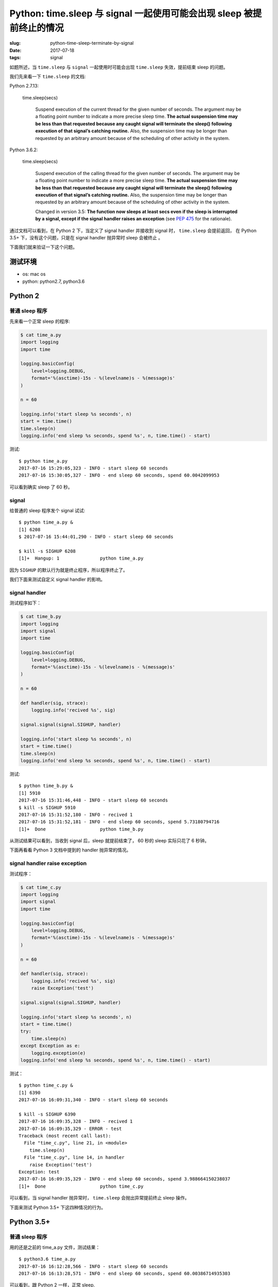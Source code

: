 Python: time.sleep 与 signal 一起使用可能会出现 sleep 被提前终止的情况
=====================================================================================

:slug: python-time-sleep-terminate-by-signal
:date: 2017-07-18
:tags: signal


如题所述，当 ``time.sleep`` 与 ``signal`` 一起使用时可能会出现 ``time.sleep``
失效，提前结束 sleep 的问题。

我们先来看一下 ``time.sleep`` 的文档:

Python 2.7.13:


    time.sleep(secs)

        Suspend execution of the current thread for the given number of seconds. The argument may be a floating point number to indicate a more precise sleep time. **The actual suspension time may be less than that requested because any caught signal will terminate the sleep() following execution of that signal’s catching routine.** Also, the suspension time may be longer than requested by an arbitrary amount because of the scheduling of other activity in the system.

Python 3.6.2:


    time.sleep(secs)

        Suspend execution of the calling thread for the given number of seconds. The argument may be a floating point number to indicate a more precise sleep time. **The actual suspension time may be less than that requested because any caught signal will terminate the sleep() following execution of that signal’s catching routine.** Also, the suspension time may be longer than requested by an arbitrary amount because of the scheduling of other activity in the system.

        Changed in version 3.5: **The function now sleeps at least secs even if the sleep is interrupted by a signal, except if the signal handler raises an exception** (see `PEP 475 <https://www.python.org/dev/peps/pep-0475>`__ for the rationale).

通过文档可以看到，在 Python 2 下，当定义了 signal handler 并接收到
signal 时， ``time.sleep`` 会提前返回， 在 Python 3.5+
下，没有这个问题，只是在 signal handler 抛异常时 sleep 会被终止 。

下面我们就来验证一下这个问题。

测试环境
--------

-  os: mac os
-  python: python2.7, python3.6

Python 2
--------

普通 sleep 程序
~~~~~~~~~~~~~~~

先来看一个正常 sleep 的程序:

.. code-block:: python

    $ cat time_a.py
    import logging
    import time

    logging.basicConfig(
        level=logging.DEBUG,
        format='%(asctime)-15s - %(levelname)s - %(message)s'
    )

    n = 60

    logging.info('start sleep %s seconds', n)
    start = time.time()
    time.sleep(n)
    logging.info('end sleep %s seconds, spend %s', n, time.time() - start)

测试:

::

    $ python time_a.py
    2017-07-16 15:29:05,323 - INFO - start sleep 60 seconds
    2017-07-16 15:30:05,327 - INFO - end sleep 60 seconds, spend 60.0042099953

可以看到确实 sleep 了 60 秒。

signal
~~~~~~

给普通的 sleep 程序发个 signal 试试:

::

    $ python time_a.py &
    [1] 6208
    $ 2017-07-16 15:44:01,290 - INFO - start sleep 60 seconds

    $ kill -s SIGHUP 6208
    [1]+  Hangup: 1               python time_a.py

因为 ``SIGHUP`` 的默认行为就是终止程序，所以程序终止了。

我们下面来测试自定义 signal handler 的影响。

signal handler
~~~~~~~~~~~~~~

测试程序如下：

.. code-block:: python

    $ cat time_b.py
    import logging
    import signal
    import time

    logging.basicConfig(
        level=logging.DEBUG,
        format='%(asctime)-15s - %(levelname)s - %(message)s'
    )

    n = 60

    def handler(sig, strace):
        logging.info('recived %s', sig)

    signal.signal(signal.SIGHUP, handler)

    logging.info('start sleep %s seconds', n)
    start = time.time()
    time.sleep(n)
    logging.info('end sleep %s seconds, spend %s', n, time.time() - start)

测试:

::

    $ python time_b.py &
    [1] 5910
    2017-07-16 15:31:46,448 - INFO - start sleep 60 seconds
    $ kill -s SIGHUP 5910
    2017-07-16 15:31:52,180 - INFO - recived 1
    2017-07-16 15:31:52,181 - INFO - end sleep 60 seconds, spend 5.73180794716
    [1]+  Done                    python time_b.py

从测试结果可以看到，当收到 signal 后，sleep 就提前结束了， 60 秒的 sleep
实际只花了 6 秒钟。

下面再看看 Python 3 文档中提到的 handler 抛异常的情况。

signal handler raise exception
~~~~~~~~~~~~~~~~~~~~~~~~~~~~~~

测试程序：

.. code-block:: python

    $ cat time_c.py
    import logging
    import signal
    import time

    logging.basicConfig(
        level=logging.DEBUG,
        format='%(asctime)-15s - %(levelname)s - %(message)s'
    )

    n = 60

    def handler(sig, strace):
        logging.info('recived %s', sig)
        raise Exception('test')

    signal.signal(signal.SIGHUP, handler)

    logging.info('start sleep %s seconds', n)
    start = time.time()
    try:
        time.sleep(n)
    except Exception as e:
        logging.exception(e)
    logging.info('end sleep %s seconds, spend %s', n, time.time() - start)

测试：

::

    $ python time_c.py &
    [1] 6390
    2017-07-16 16:09:31,340 - INFO - start sleep 60 seconds

    $ kill -s SIGHUP 6390
    2017-07-16 16:09:35,328 - INFO - recived 1
    2017-07-16 16:09:35,329 - ERROR - test
    Traceback (most recent call last):
      File "time_c.py", line 21, in <module>
        time.sleep(n)
      File "time_c.py", line 14, in handler
        raise Exception('test')
    Exception: test
    2017-07-16 16:09:35,329 - INFO - end sleep 60 seconds, spend 3.988664150238037
    [1]+  Done                    python time_c.py

可以看到，当 signal handler 抛异常时， ``time.sleep`` 会抛出异常提前终止 sleep 操作。

下面来测试 Python 3.5+ 下这四种情况的行为。

Python 3.5+
-----------

普通 sleep 程序
~~~~~~~~~~~~~~~

用的还是之前的 time\_a.py 文件，测试结果：

::

    $ python3.6 time_a.py
    2017-07-16 16:12:28,566 - INFO - start sleep 60 seconds
    2017-07-16 16:13:28,571 - INFO - end sleep 60 seconds, spend 60.00386714935303

可以看到，跟 Python 2 一样，正常 sleep.

signal
~~~~~~

同样试试给 time\_a.py 进程发送 signal:

::

    $ python3.6 time_a.py  &
    [1] 6790
    $ 2017-07-16 16:15:53,529 - INFO - start sleep 60 seconds

    $ kill -s SIGHUP 6790
    [1]+  Hangup: 1               python3.6 time_a.py

跟 Python 2 下也是一样，进程终止。

signal handler
~~~~~~~~~~~~~~

按照文档，当 signal handler 不错误的时候，应该可以正常 sleep,
下面我们试试看：

::

    $ python3.6 time_b.py &
    [1] 6848
    $ 2017-07-16 16:17:25,144 - INFO - start sleep 60 seconds

    $ kill -s SIGHUP 6848
    2017-07-16 16:17:31,252 - INFO - recived 1
    $ jobs
    [1]+  Running                 python3.6 time_b.py &
    $ 2017-07-16 16:18:25,147 - INFO - end sleep 60 seconds, spend 60.00310564041138

    [1]+  Done                    python3.6 time_b.py

确实跟文档中说的一样，就算收到并处理了 signal 还是可以正常 sleep 。👍

下面再看看 signal handler raise exception 的情况。

signal handler raise exception
~~~~~~~~~~~~~~~~~~~~~~~~~~~~~~

测试：

::

    $ python3.6 time_c.py &
    [1] 42908
    2017-07-16 16:20:00,679 - INFO - start sleep 60 seconds

    $ kill -s SIGHUP 42908
    2017-07-16 16:20:06,126 - INFO - recived 1
    2017-07-16 16:20:06,126 - ERROR - test
    Traceback (most recent call last):
      File "time_c.py", line 21, in <module>
        time.sleep(n)
      File "time_c.py", line 14, in handler
        raise Exception('test')
    Exception: test
    2017-07-16 16:20:06,127 - INFO - end sleep 60 seconds, spend 5.4475321769714355
    [1]+  Done                    python3.6 time_c.py

可以看到，跟在 Python 2 下一样，当 signal handler
抛异常时，``time.sleep`` 会抛出异常提前终止 sleep 操作。

原因
----

那么，为什么 Python 2 下 ``time.sleep`` 遇到 signal
时会出现提前返回的情况呢？

在 gevent 的一个 `issue <https://github.com/gevent/gevent/issues/280>`__
中 `@jamadden <https://github.com/jamadden>`__ 是 `这样解释的 <https://github.com/gevent/gevent/issues/280#issuecomment-120123286>`__ :

    The stdlib **time.sleep** method is implemented by calling **select**,
    passing in a timeout value, and no file descriptors to actually
    select on. The intended effect is to block in the operating system,
    sleeping until the timeout has elapsed.

    However, **select** is one of those system calls that is vulnerable to
    signals. When a signal is delivered to the process, **select**
    prematurely wakes up and sets **errno** to **EINTR** (interrupted). In that
    case, **time.sleep** makes no attempt to account for any unelapsed time;
    it simple returns. Therefore, **time.sleep** can sometimes return early.
    `This is
    documented <https://docs.python.org/3/library/time.html#time.sleep>`__.

查看 python 2.7 的源代码以及 ``select`` 的文档可以确认这个解释：

python 2.7 源码中 ``time.sleep`` 的
`实现片段 <https://github.com/python/cpython/blob/2.7/Modules/timemodule.c#L937>`__
如下：

.. code-block:: c


    static int

    floatsleep(double secs)

    {
    /* XXX Should test for MS_WINDOWS first! */
    #if defined(HAVE_SELECT) && !defined(__BEOS__) && !defined(__EMX__)
        struct timeval t;
        double frac;
        frac = fmod(secs, 1.0);
        secs = floor(secs);
        t.tv_sec = (long)secs;
        t.tv_usec = (long)(frac*1000000.0);
        Py_BEGIN_ALLOW_THREADS
        if (select(0, (fd_set *)0, (fd_set *)0, (fd_set *)0, &t) != 0) {
    #ifdef EINTR
            if (errno != EINTR) {
    #else
            if (1) {
    #endif
                Py_BLOCK_THREADS
                PyErr_SetFromErrno(PyExc_IOError);
                return -1;
            }
        }


可以看到确实是用 ``select`` 来实现的 ``time.sleep`` 。

``select`` 的
`文档 <http://man7.org/linux/man-pages/man2/select.2.html>`__ 中关于
signal 的说明如下：


       The **timeout** argument specifies the interval that **select()** should
       block waiting for a file descriptor to become ready.  **The call will
       block until either**:

       *  a file descriptor becomes ready;

       *  **the call is interrupted by a signal handler**; or

       *  the timeout expires.

通过文档我们知道， ``select`` 的 **timeout** 的阻塞效果确实会被 signal handler 所中断。

至于 Python 3.5+ 为什么不会提前返回，是因为它的 ``time.sleep``
实现中对于这种情况增加了判断，\ `如果时间没到会用剩下的时间再次
sleep <https://github.com/python/cpython/blob/3.6/Modules/timemodule.c#L1482-L1487>`__\ ：

.. code-block:: c

    static int
    pysleep(_PyTime_t secs)
    {
         // ...
         do {
            // ...
            monotonic = _PyTime_GetMonotonicClock();
            secs = deadline - monotonic;
            if (secs < 0)
                break;
            /* retry with the recomputed delay */
        } while (1);

        return 0;
    }

启示
----

如果想在 Python 2 下实现类似 Python 3.5+ 下的效果，可以仿照 Python 3.5+
下的实现增加“如果时间没到会用剩下的时间再次 sleep”的逻辑：

参考代码（修改自 time\_b.py）

.. code-block:: python

    $ cat time_d.py
    import logging
    import signal
    import time

    logging.basicConfig(
        level=logging.DEBUG,
        format='%(asctime)-15s - %(levelname)s - %(message)s'
    )

    n = 60


    def handler(sig, strace):
        logging.info('recived %s', sig)


    signal.signal(signal.SIGHUP, handler)

    logging.info('start sleep %s seconds', n)
    start = time.time()
    remain = n
    while True:
        time.sleep(remain)
        remain = (start + n) - time.time()
        if remain < 0:
            break
        else:
            logging.warn('retry sleep %s', remain)
    logging.info('end sleep %s seconds, spend %s', n, time.time() - start)

测试：

::

    $ python time_d.py &
    [1] 14751
    $ 2017-07-16 17:10:53,235 - INFO - start sleep 60 seconds

    $ kill -s SIGHUP 14751
    2017-07-16 17:10:59,803 - INFO - recived 1
    2017-07-16 17:10:59,803 - WARNING - retry sleep 53.4323399067

    $ kill -s SIGHUP 14751
    2017-07-16 17:11:44,792 - INFO - recived 1
    2017-07-16 17:11:44,792 - WARNING - retry sleep 8.44309687614
    $ 2017-07-16 17:11:53,239 - INFO - end sleep 60 seconds, spend 60.0035960674

    [1]+  Done                    python time_d.py

**最重要的一点是** ：不要觉得 ``time.sleep``
会非常的精确，它有可能变快也有可能变慢，不要对它有过高的期望，不要依赖这个功能来实现需要精确
sleep 的需求。

目测可能也可以利用 python 2 下的这一行为实现一些特殊的需求。


好了，本文的内容就是这些了，希望这篇文章能对你有所帮助。

参考资料
--------

-  `15.3. time — Time access and conversions — Python 2.7.13
   documentation <https://docs.python.org/2/library/time.html#time.sleep>`__
-  `16.3. time — Time access and conversions — Python 3.6.2rc2
   documentation <https://docs.python.org/3/library/time.html#time.sleep>`__
-  `gevent.subprocess.Popen alters the behavior of time.sleep · Issue
   #280 · gevent/gevent <https://github.com/gevent/gevent/issues/280>`__
-  `cpython/timemodule.c at 2.7 ·
   python/cpython <https://github.com/python/cpython/blob/2.7/Modules/timemodule.c#L937>`__
-  `cpython/timemodule.c at 3.6 ·
   python/cpython <https://github.com/python/cpython/blob/3.6/Modules/timemodule.c#L1482-L1487>`__
